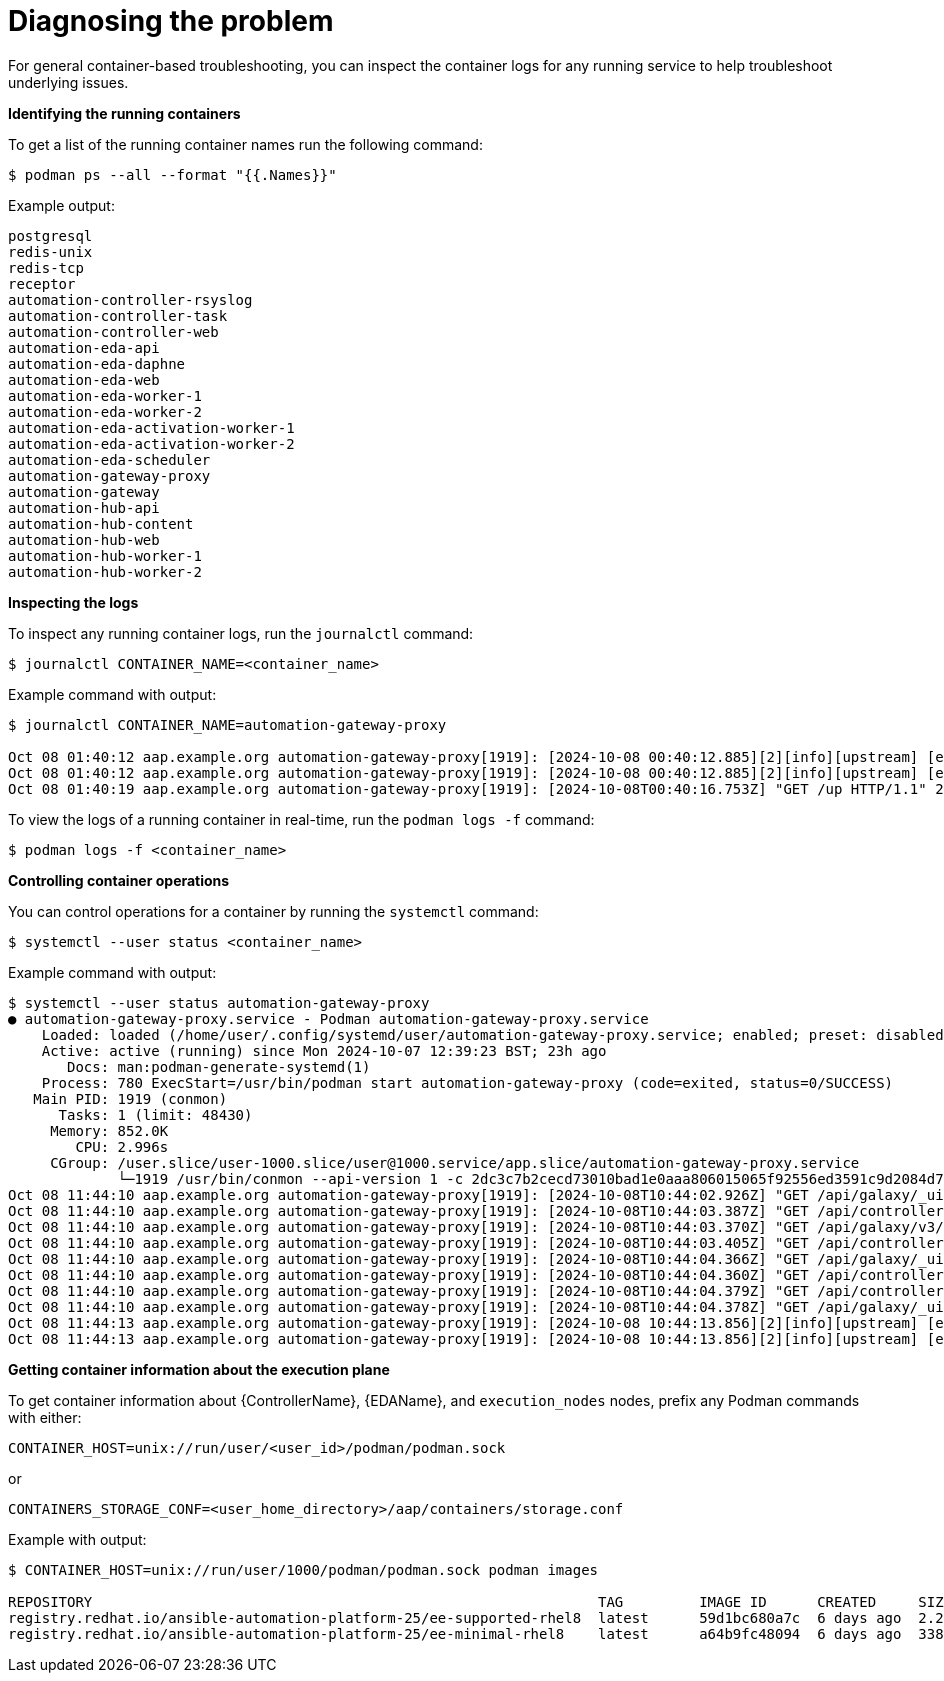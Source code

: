 :_mod-docs-content-type: REFERENCE
[id="diagnosing-the-problem_{context}"]

= Diagnosing the problem

For general container-based troubleshooting, you can inspect the container logs for any running service to help troubleshoot underlying issues.

*Identifying the running containers*

To get a list of the running container names run the following command:

----
$ podman ps --all --format "{{.Names}}"
----

Example output:

----
postgresql
redis-unix
redis-tcp
receptor
automation-controller-rsyslog
automation-controller-task
automation-controller-web
automation-eda-api
automation-eda-daphne
automation-eda-web
automation-eda-worker-1
automation-eda-worker-2
automation-eda-activation-worker-1
automation-eda-activation-worker-2
automation-eda-scheduler
automation-gateway-proxy
automation-gateway
automation-hub-api
automation-hub-content
automation-hub-web
automation-hub-worker-1
automation-hub-worker-2
----

*Inspecting the logs*

To inspect any running container logs, run the `journalctl` command:

----
$ journalctl CONTAINER_NAME=<container_name>
----

Example command with output:

----
$ journalctl CONTAINER_NAME=automation-gateway-proxy

Oct 08 01:40:12 aap.example.org automation-gateway-proxy[1919]: [2024-10-08 00:40:12.885][2][info][upstream] [external/envoy/source/common/upstream/cds_ap>
Oct 08 01:40:12 aap.example.org automation-gateway-proxy[1919]: [2024-10-08 00:40:12.885][2][info][upstream] [external/envoy/source/common/upstream/cds_ap>
Oct 08 01:40:19 aap.example.org automation-gateway-proxy[1919]: [2024-10-08T00:40:16.753Z] "GET /up HTTP/1.1" 200 - 0 1138 10 0 "192.0.2.1" "python->
----

To view the logs of a running container in real-time, run the `podman logs -f` command:

----
$ podman logs -f <container_name>
----

*Controlling container operations*

You can control operations for a container by running the `systemctl` command:

----
$ systemctl --user status <container_name>
----

Example command with output:

----
$ systemctl --user status automation-gateway-proxy
● automation-gateway-proxy.service - Podman automation-gateway-proxy.service
    Loaded: loaded (/home/user/.config/systemd/user/automation-gateway-proxy.service; enabled; preset: disabled)
    Active: active (running) since Mon 2024-10-07 12:39:23 BST; 23h ago
       Docs: man:podman-generate-systemd(1)
    Process: 780 ExecStart=/usr/bin/podman start automation-gateway-proxy (code=exited, status=0/SUCCESS)
   Main PID: 1919 (conmon)
      Tasks: 1 (limit: 48430)
     Memory: 852.0K
        CPU: 2.996s
     CGroup: /user.slice/user-1000.slice/user@1000.service/app.slice/automation-gateway-proxy.service
             └─1919 /usr/bin/conmon --api-version 1 -c 2dc3c7b2cecd73010bad1e0aaa806015065f92556ed3591c9d2084d7ee209c7a -u 2dc3c7b2cecd73010bad1e0aaa80>
Oct 08 11:44:10 aap.example.org automation-gateway-proxy[1919]: [2024-10-08T10:44:02.926Z] "GET /api/galaxy/_ui/v1/settings/ HTTP/1.1" 200 - 0 654 58 47 ">
Oct 08 11:44:10 aap.example.org automation-gateway-proxy[1919]: [2024-10-08T10:44:03.387Z] "GET /api/controller/v2/config/ HTTP/1.1" 200 - 0 4018 58 44 "1>
Oct 08 11:44:10 aap.example.org automation-gateway-proxy[1919]: [2024-10-08T10:44:03.370Z] "GET /api/galaxy/v3/plugin/ansible/search/collection-versions/?>
Oct 08 11:44:10 aap.example.org automation-gateway-proxy[1919]: [2024-10-08T10:44:03.405Z] "GET /api/controller/v2/organizations/?role_level=notification_>
Oct 08 11:44:10 aap.example.org automation-gateway-proxy[1919]: [2024-10-08T10:44:04.366Z] "GET /api/galaxy/_ui/v1/me/ HTTP/1.1" 200 - 0 1368 79 40 "192.1>
Oct 08 11:44:10 aap.example.org automation-gateway-proxy[1919]: [2024-10-08T10:44:04.360Z] "GET /api/controller/v2/workflow_approvals/?page_size=200&statu>
Oct 08 11:44:10 aap.example.org automation-gateway-proxy[1919]: [2024-10-08T10:44:04.379Z] "GET /api/controller/v2/job_templates/7/ HTTP/1.1" 200 - 0 1356>
Oct 08 11:44:10 aap.example.org automation-gateway-proxy[1919]: [2024-10-08T10:44:04.378Z] "GET /api/galaxy/_ui/v1/feature-flags/ HTTP/1.1" 200 - 0 207 81>
Oct 08 11:44:13 aap.example.org automation-gateway-proxy[1919]: [2024-10-08 10:44:13.856][2][info][upstream] [external/envoy/source/common/upstream/cds_ap>
Oct 08 11:44:13 aap.example.org automation-gateway-proxy[1919]: [2024-10-08 10:44:13.856][2][info][upstream] [external/envoy/source/common/upstream/cds_ap
----

*Getting container information about the execution plane*

To get container information about {ControllerName}, {EDAName}, and `execution_nodes` nodes, prefix any Podman commands with either:

----
CONTAINER_HOST=unix://run/user/<user_id>/podman/podman.sock
----

or

----
CONTAINERS_STORAGE_CONF=<user_home_directory>/aap/containers/storage.conf
----

Example with output:

----
$ CONTAINER_HOST=unix://run/user/1000/podman/podman.sock podman images

REPOSITORY                                                            TAG         IMAGE ID      CREATED     SIZE
registry.redhat.io/ansible-automation-platform-25/ee-supported-rhel8  latest      59d1bc680a7c  6 days ago  2.24 GB
registry.redhat.io/ansible-automation-platform-25/ee-minimal-rhel8    latest      a64b9fc48094  6 days ago  338 MB
----
